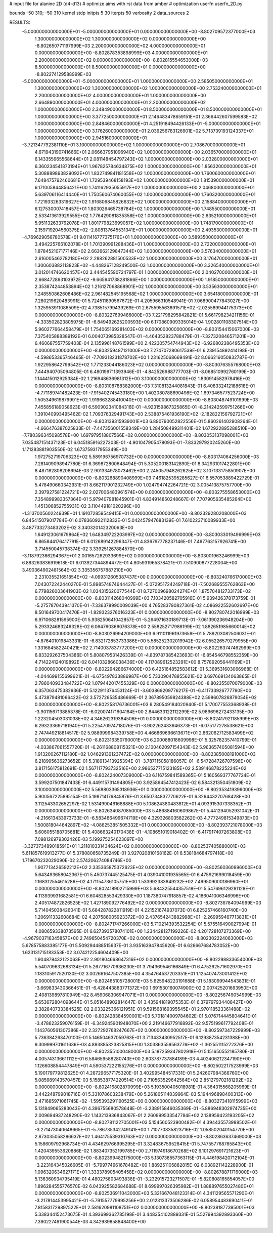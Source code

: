 # input file for alanine 2D (d4-d13)
# optimize aims with rst data from amber
# optimization
userfn       userfn_2D.py

bounds       -50 310; -50 310
kernel       stdp
initpts 5 30
iterpts     50
verbosity    2
data_sources    2



RESULTS:
 -5.000000000000000E+01 -5.000000000000000E+01  0.000000000000000E+00      -8.802709572377000E+03
  1.300000000000000E+02  1.300000000000000E+02  0.000000000000000E+00      -8.802650771197999E+03
  2.200000000000000E+02  4.000000000000000E+01  0.000000000000000E+00      -8.802878353898999E+03
  4.000000000000000E+01  2.200000000000000E+02  0.000000000000000E+00      -8.802815554653000E+03
  8.500000000000000E+01  8.500000000000000E+01  0.000000000000000E+00      -8.802274129588999E+03
 -5.000000000000000E+01 -5.000000000000000E+01  1.000000000000000E+00       2.585050000000000E+01
  1.300000000000000E+02  1.300000000000000E+02  1.000000000000000E+00       2.753240000000000E+01
  2.200000000000000E+02  4.000000000000000E+01  1.000000000000000E+00       2.664890000000000E+01
  4.000000000000000E+01  2.200000000000000E+02  1.000000000000000E+00       2.348490000000000E+01
  8.500000000000000E+01  8.500000000000000E+01  1.000000000000000E+00       3.377250000000000E+01
  2.146483478659151E+01  2.366442607599583E+02  1.000000000000000E+00       2.848460000000000E+01
  4.251918494426133E+01 -5.000000000000000E+01  1.000000000000000E+00       3.176260000000000E+01
  2.039256783126901E+02  5.713739193124337E+01  1.000000000000000E+00       2.945160000000000E+01
 -3.721347792381110E+01  3.100000000000000E+02  1.000000000000000E+00       2.708670000000000E+01
  4.671943190741666E+01  2.066637951096940E+02  1.000000000000000E+00       2.036570000000000E+01
  6.143355965568644E+01  2.081148454797243E+02  1.000000000000000E+00       2.032800000000000E+01
  6.360234541873194E+01  1.967825784634875E+02  1.000000000000000E+00       1.856320000000000E+01
  5.308889893829092E+01  1.832749841181558E+02  1.000000000000000E+00       1.760060000000000E+01
  7.648475792460681E+01  1.729539468158193E+02  1.000000000000000E+00       1.815390000000000E+01
  6.171005844856421E+00  1.741162935055917E+02  1.000000000000000E+00       2.046800000000000E+01
  5.639706116414440E+01  1.750560674060055E+02  1.000000000000000E+00       1.760320000000000E+01
  1.721933263319627E+02  1.916806845826632E+02  1.000000000000000E+00       2.158840000000000E+01
  6.127530007418457E+01  1.803026465738784E+02  1.000000000000000E+00       1.748550000000000E+01
  2.533413613929555E+02  1.776429081835358E+02  1.000000000000000E+00       2.635210000000000E+01
  5.951132633762078E+01  1.801779823699057E+02  1.000000000000000E+00       1.748170000000000E+01
  2.159719204560375E+02 -2.808137645531341E+01  1.000000000000000E+00       2.493530000000000E+01
 -4.769629056780578E+01  9.011416777375176E+01  1.000000000000000E+00       3.589350000000000E+01
  3.494225766102078E+01  1.701390991288436E+01  1.000000000000000E+00       2.722000000000000E+01
  1.878452107177146E+02  2.663662129847344E+02  1.000000000000000E+00       3.576340000000000E+01
  2.616005462782180E+02  2.288262881500533E+02  1.000000000000000E+00       3.176470000000000E+01
  1.300603882113823E+02 -4.448267128249500E-03  1.000000000000000E+00       3.326540000000000E+01
  3.012014746620457E+02  3.444545590724797E-01  1.000000000000000E+00       2.040270000000000E+01
  2.668472893103972E+02 -9.665941738281866E+00  1.000000000000000E+00       1.918500000000000E+01
  2.353874244853894E+02  1.216127068868901E+02  1.000000000000000E+00       3.535630000000000E+01
  1.248550862608486E+02  2.961482545195568E+02  1.000000000000000E+00       3.654180000000000E+01       7.280219620483991E-01       5.724511890567672E-01  4.205966310548941E-01  7.068900477843027E+00  1.325953911086509E-02  4.738515799439269E-01
  2.675595563691571E+02 -2.025589944175373E+00  0.000000000000000E+00      -8.803227699486000E+03       7.221798295842821E-01       5.661798234211156E-01 -4.333502823805975E-01 -6.849492625200593E+00  6.170860909335014E-04  1.902801108307514E+00
  5.960277664458479E+01  1.754065169281403E+02  0.000000000000000E+00      -8.803154415067000E+03       7.375405888389192E-01       6.004073985328547E-01 -4.464352823788479E-01 -7.327320846571201E+00  6.460687557759403E-04  2.135996148761599E+00
  2.422305754744943E+02 -6.926802386495353E+00  0.000000000000000E+00      -8.803259487121000E+03       7.274707280617539E-01       6.239154892414198E-01 -4.598653365746465E-01 -7.709318231878702E+00  1.231625068669491E-02  8.066216050832787E-01
  1.922958642799542E+02  1.771233044186023E+02  0.000000000000000E+00      -8.803076355768000E+03       7.444940705094805E-01       6.480199711393946E-01 -4.842526988777703E-01 -8.068510992760199E+00  1.144415012925384E-02  1.216948636981312E+00
  3.100000000000000E+02  1.830914582978416E+02  0.000000000000000E+00      -8.803108788382000E+03       7.310813244081843E-01       6.408332412188618E-01 -4.771189741482423E-01 -7.915402745433180E+00  1.402080788690498E-02  1.697346577523724E+00
  1.505349619879991E+02  1.919663288410040E+02  0.000000000000000E+00      -8.803048749101999E+03       7.455856189058623E-01       6.590902341084316E-01 -4.923159867325865E-01 -8.214242599751266E+00  1.391040993495462E-02  1.709376329491743E+00
  2.538875461936190E+02 -2.182822156792721E+01  0.000000000000000E+00      -8.803139315939001E+03       6.890790052822556E-01       5.860261402908264E-01 -4.666476387025833E-01 -7.447356001558349E+00  1.284508499311401E-02  1.672922895288510E+00
 -7.780396345098578E+00  1.697979518807566E+02  0.000000000000000E+00      -8.803053137098001E+03       7.035487151437123E-01       6.045185916227303E-01 -4.901047905478093E-01 -7.833297920245260E+00  1.171283881903550E-02  1.673759317955349E+00
  1.972752719706323E+02  5.589196756970732E+00  0.000000000000000E+00      -8.803174064256000E+03       7.281409098947780E-01       6.369872800648494E-01  5.305200183142890E-01  8.342931017422801E+00  8.487182808208694E-03  2.901334978073462E+00
  2.245057948262625E+02  3.107133175850907E+00  0.000000000000000E+00      -8.803268890408999E+03       7.461825395285627E-01       6.557053889422729E-01  5.478490660342931E-01  8.662117901232749E+00  1.024794742264721E-02  3.005413875757700E+00
  2.397927581224721E+02  2.027006483961574E+00  0.000000000000000E+00      -8.803275558653000E+03       7.354899983357364E-01       5.979407981845901E-01  4.834914850248667E-01  7.707905635485264E+00  1.451306852755931E-02  3.110449181020296E+00
 -1.313700560224939E+01  1.191072859549415E+01  0.000000000000000E+00      -8.802329280208000E+03       6.845415079017784E-01       6.078360922112832E-01  5.042457947683139E-01  7.610223710089933E+00  3.487733273483202E-02  3.340320142320063E+00
  1.649123061679864E+02  1.648349722203997E+02  0.000000000000000E+00      -8.803033019496999E+03       6.865844176417791E-01       6.012689142296347E-01  4.836797778237146E-01  7.467763157926741E+00  3.714550045738374E-02  3.339251267884570E+00
 -3.118792366294367E+01  2.001657262933699E+02  0.000000000000000E+00      -8.803001963246999E+03       6.883263836919618E-01       6.013927344894477E-01  4.805931965378421E-01  7.510900877228004E+00  3.490364902481564E-02  3.335356757887210E+00
  2.231035521651854E+02 -4.099312605387437E+00  0.000000000000000E+00      -8.803240766170000E+03       7.043072242440270E-01       5.898574874644427E-01 -5.072951724249718E-01 -7.502689555762863E+00  6.779826003641903E-02  1.034315620077544E-01
  8.727009698024274E+01  1.875704812733173E+02  0.000000000000000E+00      -8.803114268040999E+03       7.103420582705916E-01       5.939426378173759E-01 -5.275787043941370E-01 -7.336378990009039E+00  4.765283790827361E-02  4.086922552602697E+00
  8.501649700417470E+01 -1.829323276016323E+01  0.000000000000000E+00      -8.802780742016999E+03       6.971068281595900E-01       5.938250641042857E-01 -5.264971630189713E-01 -7.061390236948204E+00  5.293324683246328E-02  6.064760366076378E+00
  2.558252717986199E+02  1.882651985660014E+02  0.000000000000000E+00      -8.803026994209000E+03       6.911011961973659E-01       5.789203082506031E-01 -4.876401019843331E-01 -6.832172853733386E+00  5.585252302019942E-02  6.055226579279955E+00
  1.331684582240421E+02  2.714003783777200E+02  0.000000000000000E+00      -8.802263747462999E+03       6.833292637504386E-01       5.808079531426339E-01 -4.839787385423693E-01 -6.854546798552359E+00  4.714224124019892E-02  6.041032866038436E+00
  4.117089612523291E+00  8.757892056441169E+01  0.000000000000000E+00      -8.802294286674000E+03       6.425164852583612E-01       5.369531603066968E-01 -4.044699155699621E-01 -6.675497833886987E+00  5.733090478855621E-02  3.697669134063865E-01
  2.786040933484722E+02  1.079442017455329E+02  0.000000000000000E+00      -8.802355070079000E+03       6.357063475382936E-01       5.122911376453124E-01 -3.603869209776217E-01 -6.411733926777790E+00  5.473879481066422E-02  3.572726535486669E-01
  2.367895059824388E+02  2.598607826879054E+02  0.000000000000000E+00      -8.802258176736001E+03       6.280549184020940E-01       5.170077553368938E-01 -3.901156713885378E-01 -6.020074171604184E+00  2.844633122112299E-02  5.989696272433135E+00
  1.223204503031038E+02  4.346262319384506E+01  0.000000000000000E+00      -8.802417921185999E+03       6.293233697181940E-01       5.225470974718076E-01 -3.902262433946373E-01 -6.075177278538621E+00  2.747449218814517E-02  5.988999984339758E+00
  4.466869696613671E+01  2.862062712583499E+02  0.000000000000000E+00      -8.802316350790001E+03       6.200088018609998E-01       5.325782357410799E-01 -4.033867061557720E-01 -6.261168808115321E+00  2.100462097154343E-02  5.963657405081594E+00
  1.913200267112180E+02  1.046291361237472E+02  0.000000000000000E+00      -8.802385008191000E+03       6.218995636273652E-01       5.318913413925394E-01 -3.787115058186057E-01 -6.547284726707596E+00  3.817156175812691E-02  1.567117793732516E+00
  2.986527715123185E+02  2.539146878225224E+02  0.000000000000000E+00      -8.802424007309000E+03       6.116759841589365E-01       5.160569377767724E-01  3.599207501847433E-01  6.449115731494805E+00  3.925864547412423E-02  6.584321350451809E-02
  3.100000000000000E+02  5.568803365318936E+01  0.000000000000000E+00      -8.802353419396000E+03       5.900567225895154E-01       5.198714176845876E-01  3.650734837770622E-01  6.326443270768428E+00  3.112543302652297E-02  1.531499046168888E+00
  5.108624380483812E+01  4.093915307338352E+01  0.000000000000000E+00      -8.802634087085000E+03       5.486884160609867E-01       5.441294052931042E-01 -4.216613433973733E-01 -6.583466499674719E+00  4.329326803582262E-03  4.777249815349873E+00
  1.500818044642897E+02 -4.086253851505332E+01  0.000000000000000E+00      -8.802393721078000E+03       5.606055188705681E-01       5.408663240170438E-01 -4.108651019018402E-01 -6.417917407263808E+00  7.098126979302426E-03  5.199275254623097E+00
 -3.327373489018591E+01  1.211810331434624E+02  0.000000000000000E+00      -8.802537405880001E+03       5.611857619913277E-01       5.378080658735249E-01  3.927020810168162E-01  6.538184684797418E+00  1.719670232029090E-02  2.574206274084746E+00
  1.907713426592212E+02  2.335365875372623E+02  0.000000000000000E+00      -8.802560360996000E+03       5.643493658042367E-01       5.450737445125475E-01  4.039041001935565E-01  6.475921699018459E+00  1.168312554615286E-02  4.171154736105751E+00
  1.533992383849232E+02  7.499509000186960E+01  0.000000000000000E+00      -8.802418902715999E+03       5.684325544357518E-01       5.547696129281128E-01  4.113939931682581E-01  6.604828553429330E+00  1.187380747918857E-02  4.186041006346996E+00
  2.405174872826525E+02  1.427189092776492E+02  0.000000000000000E+00      -8.802736784094999E+03       5.714045038426041E-01       5.684287822811919E-01  4.221521674937073E-01  6.825257466160740E+00  1.206911332608684E-02  4.207586005923372E+00
  2.437654243882998E+01 -2.269959467713831E+01  0.000000000000000E+00      -8.802471747266000E+03       5.710214393532254E-01       5.575516490027994E-01  4.080659338073595E-01  6.627393578074101E+00  1.234428127199226E-02  4.201728107273369E+00
 -4.967903716345857E+00  2.749650454720370E+02  0.000000000000000E+00      -8.802302224063000E+03       5.678575883385177E-01       5.509294488515637E-01  3.935163947845620E-01  6.626667684783052E+00  1.623131715183353E-02  3.074212254604409E+00
  1.904879432122063E+02  2.901804668647316E+02  0.000000000000000E+00      -8.802298833654000E+03       5.540709632683134E-01       5.267716770636230E-01  3.794369546166849E-01  6.475262571602970E+00  1.183105917520130E-02  3.002661647507385E+00
  4.354764537203351E+01  1.125407473001412E+02  0.000000000000000E+00      -8.802465105728001E+03       5.625948223191688E-01       5.183099944543831E-01 -3.669833430366451E-01 -6.428443883771372E+00  1.691530160074900E-02  2.007425201693950E+00
  2.408139897810949E+02  8.459068306947071E+01  0.000000000000000E+00      -8.802256749054999E+03       5.653672804098644E-01       5.051648902814647E-01  3.435941819075353E-01  6.379797934408427E+00  2.382840733384525E-02  2.033225366121951E-01
  9.591568169395545E+01  2.970118523361488E+02  0.000000000000000E+00      -8.802428384590001E+03       5.701814009784602E-01       5.076714445804641E-01 -3.478623259076159E-01 -6.349245901948070E+00  2.219146677916892E-02  9.575199617792408E-01
  1.143760561307386E+02  2.327292768247667E+02  0.000000000000000E+00      -8.802597347229999E+03       5.736384263470100E-01       5.146504637059763E-01  3.713433430952517E-01  6.129387354231388E+00  9.309999701611636E-03  4.893885323825815E+00
  1.303863559563776E+02 -1.362551115272376E+00  0.000000000000000E+00      -8.802355100048000E+03       5.187259347802918E-01       5.151650552185780E-01  4.005743136611112E-01  6.584659588280743E+00  2.603787737884189E-03  4.402406212347190E+00
  1.126608854447849E+01  4.590537222155276E+01  0.000000000000000E+00      -8.802502217523999E+03       5.190179779812625E-01       4.287296577175320E-01  3.402995484517331E-01  5.242607984366760E+00  5.085989143570457E-03  5.158538774220514E+00
  2.710563529642564E+02  2.851279702181292E+02  0.000000000000000E+00      -8.802416802870999E+03       5.193500405018981E-01       4.364315568205969E-01  3.442248799018716E-01  5.331078603238479E+00  5.261865114039964E-03  5.194496898400313E+00
  2.471685971061745E+02 -1.595393291190525E+00  0.000000000000000E+00      -8.803273418115999E+03       5.131849065283043E-01       4.396755680578648E-01 -3.238915846035369E-01 -5.886948302974735E+00  2.009694937248290E-02  1.143213936843067E-01
  2.260999533547784E+02  2.138959423193205E+02  0.000000000000000E+00      -8.802781122705001E+03       5.154560523900482E-01       4.394435573988502E-01 -3.271473040648665E-01 -5.786735342749141E+00  1.710770835823716E-02  1.058502040154770E+00
  2.873035058286637E+02  1.464175539310763E+02  0.000000000000000E+00      -8.802863637469000E+03       5.158609792968734E-01       4.434629766995295E-01  3.324836759528415E-01  5.747557768765843E+00  1.420439553620886E-02  1.883407352199785E+00
  2.711974918670268E+02  6.101297691721623E+01  0.000000000000000E+00      -8.802399482175000E+03       5.130738557363115E-01       4.446198420712104E-01 -3.223164345026605E-01 -5.799774961678482E+00  1.889251105882815E-02  6.038921142228900E-01
  1.096320634627171E+01  1.333378905405458E+02  0.000000000000000E+00      -8.802678871716000E+03       5.136360934795419E-01       4.480275803493838E-01 -3.232915723271507E-01 -5.820808165854057E+00  1.896284555776570E-02  6.043925582684688E-01
  8.699997026395982E+01  1.888897655027480E+01  0.000000000000000E+00      -8.802536911043000E+03       5.321667048123314E-01       4.341129565571290E-01 -3.217814453995421E-01 -5.791557779995256E+00  2.012313373506286E-02  6.058954483690411E-01
  7.815831729897522E+01  2.581620981108751E+02  0.000000000000000E+00      -8.802381877395001E+03       5.338344152473675E-01       4.393699362785198E-01  3.448354102889331E-01  5.527994392893360E+00  7.390227491900544E-03  4.342939858848400E+00